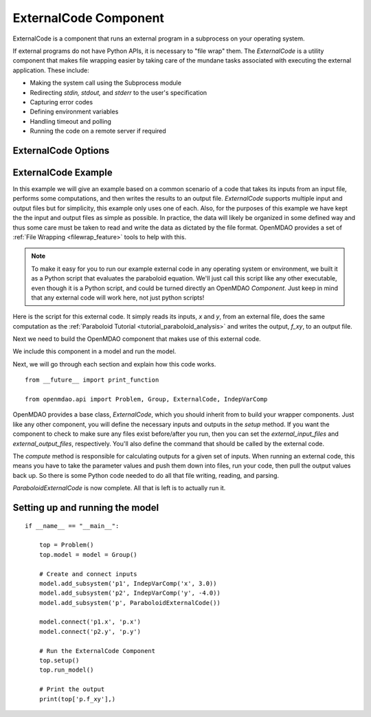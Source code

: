 .. index:: ExternalCode Example

.. _externalcode_feature:

**********************
ExternalCode Component
**********************

ExternalCode is a component that runs an external program in a subprocess on your operating system.

If external programs do not have Python APIs, it is necessary to "file wrap" them.
The `ExternalCode` is a utility component that makes file wrapping easier by
taking care of the mundane tasks associated with executing the external application.
These include:

- Making the system call using the Subprocess module
- Redirecting `stdin, stdout,` and `stderr` to the user's specification
- Capturing error codes
- Defining environment variables
- Handling timeout and polling
- Running the code on a remote server if required

ExternalCode Options
--------------------

.. embed-options::
    openmdao.components.external_code
    ExternalCode
    options


ExternalCode Example
--------------------

In this example we will give an example based on a common scenario of a code that takes
its inputs from an input file, performs some computations, and then writes the results
to an output file. `ExternalCode` supports multiple input and output files but
for simplicity, this example only uses one of each.  Also, for the purposes of this
example we have kept the the input and output files as simple as possible. In practice,
the data will likely be organized in some defined way and thus some care must be taken
to read and write the data as dictated by the file format. OpenMDAO provides a set
of :ref:`File Wrapping <filewrap_feature>` tools to help with this.


.. note::

  To make it easy for you to run our example external code in any operating system or environment,
  we built it as a Python script that evaluates the paraboloid
  equation. We'll just call this script like any other executable, even though it is a Python script,
  and could be turned directly an OpenMDAO `Component`. Just keep in mind that any external code will
  work here, not just python scripts!

Here is the script for this external code. It simply reads its inputs, `x` and `y`, from an external file,
does the same computation as the :ref:`Paraboloid Tutorial <tutorial_paraboloid_analysis>` and writes the output,
`f_xy`, to an output file.


.. embed-code::
    openmdao.components.tests.extcode_paraboloid


Next we need to build the OpenMDAO component that makes use of this external code.

.. embed-code::
    openmdao.components.tests.test_external_code.ParaboloidExternalCode


We include this component in a model and run the model.

.. embed-test::
    openmdao.components.tests.test_external_code.TestExternalCodeFeature.test_main


Next, we will go through each section and explain how this code works.

::

    from __future__ import print_function

    from openmdao.api import Problem, Group, ExternalCode, IndepVarComp


OpenMDAO provides a base class, `ExternalCode`, which you should inherit from to
build your wrapper components. Just like any other component, you will define the
necessary inputs and outputs in the `setup` method.
If you want the component to check to make sure any files exist before/after you run,
then you can set the `external_input_files` and `external_output_files`, respectively.
You'll also define the command that should be called by the external code.

.. embed-code::
    openmdao.components.tests.test_external_code.ParaboloidExternalCode.setup


The `compute` method is responsible for calculating outputs for a
given set of inputs. When running an external code, this means
you have to take the parameter values and push them down into files,
run your code, then pull the output values back up. So there is some Python
code needed to do all that file writing, reading, and parsing.

.. embed-code::
    openmdao.components.tests.test_external_code.ParaboloidExternalCode.compute


`ParaboloidExternalCode` is now complete. All that is left is to actually run it.

Setting up and running the model
--------------------------------

::

    if __name__ == "__main__":

        top = Problem()
        top.model = model = Group()

        # Create and connect inputs
        model.add_subsystem('p1', IndepVarComp('x', 3.0))
        model.add_subsystem('p2', IndepVarComp('y', -4.0))
        model.add_subsystem('p', ParaboloidExternalCode())

        model.connect('p1.x', 'p.x')
        model.connect('p2.y', 'p.y')

        # Run the ExternalCode Component
        top.setup()
        top.run_model()

        # Print the output
        print(top['p.f_xy'],)

.. tags:: ExternalCode, FileWrapping
